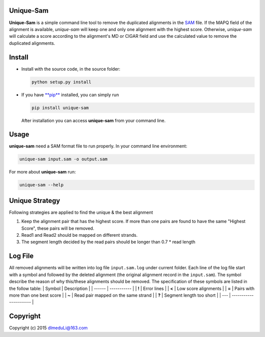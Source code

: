 Unique-Sam
==========

**Unique-Sam** is a simple command line tool to remove the duplicated
alignments in the `SAM <https://github.com/samtools/hts-specs>`__ file.
If the MAPQ field of the alignment is available, *unique-sam* will keep
one and only one alignment with the highest score. Otherwise,
*unique-sam* will calculate a score according to the alignment's MD or
CIGAR field and use the calculated value to remove the duplicated
alignments.

Install
=======

-  Install with the source code, in the source folder:

   .. code:: bash

       python setup.py install

-  If you have `**pip** <https://pip.pypa.io/en/latest/index.html>`__
   installed, you can simply run

   .. code:: bash

       pip install unique-sam

   After installation you can access **unique-sam** from your command
   line.

Usage
=====

**unique-sam** need a SAM format file to run properly. In your command
line environment:

.. code:: bash

    unique-sam input.sam -o output.sam

For more about **unique-sam** run:

.. code:: bash

    unique-sam --help

Unique Strategy
===============

Following strategies are applied to find the unique & the best alignment

1. Keep the alignment pair that has the highest score. If more than one
   pairs are found to have the same "Highest Score", these pairs will be
   removed.
2. Read1 and Read2 should be mapped on different strands.
3. The segment length decided by the read pairs should be longer than
   0.7 \* read length

Log File
========

All removed alignments will be written into log file ``input.sam.log``
under current folder. Each line of the log file start with a symbol and
followed by the deleted alignment (the original alignment record in the
``input.sam``). The symbol describe the reason of why this/these
alignments should be removed. The specification of these symbols are
listed in the follow table: \| Symbol \| Description \| \| ------ \|
----------- \| \| **!** \| Error lines \| \| **<** \| Low score
alignments \| \| **=** \| Pairs with more than one best score \| \|
**~** \| Read pair mapped on the same strand \| \| **?** \| Segment
length too short \| \| --- \| ---------------------- \|

Copyright
=========

Copyright (c) 2015 dlmeduLi@163.com
